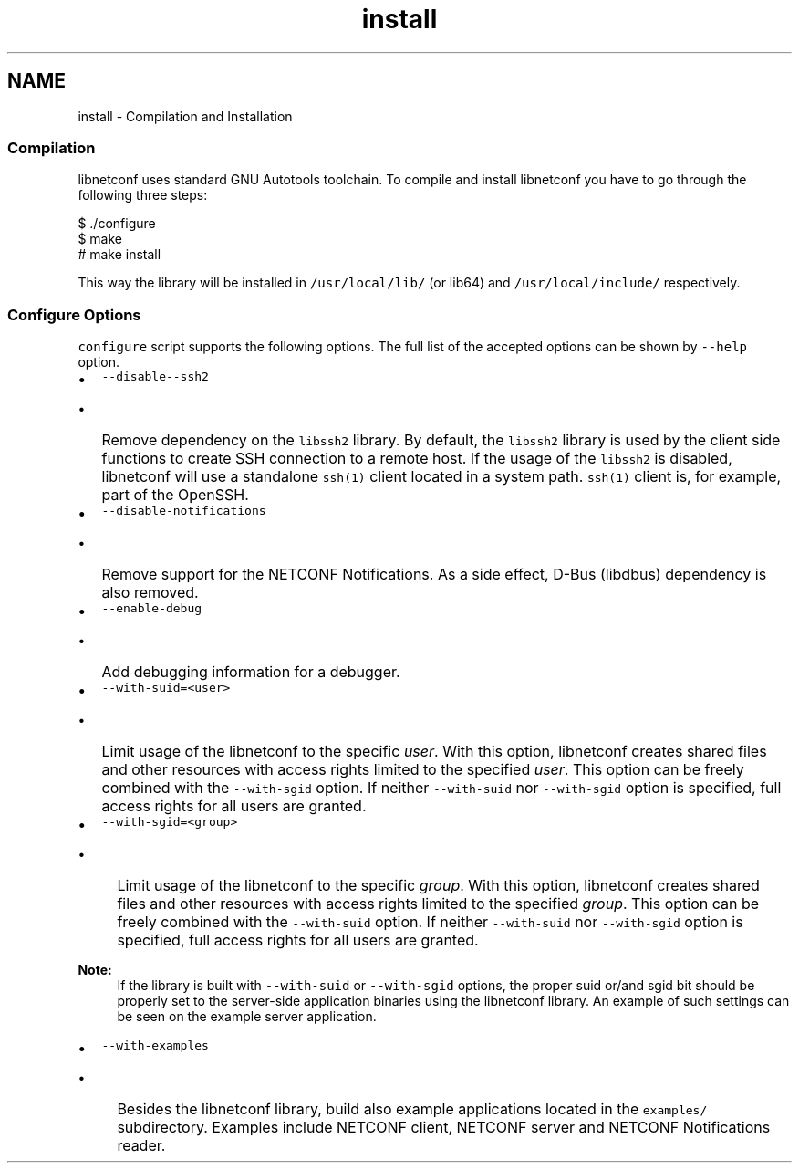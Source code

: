 .TH "install" 3 "Wed Apr 3 2013" "Version 0.4.0" "libnetconf" \" -*- nroff -*-
.ad l
.nh
.SH NAME
install \- Compilation and Installation 
.SS "Compilation"
.PP
libnetconf uses standard GNU Autotools toolchain\&. To compile and install libnetconf you have to go through the following three steps:
.PP
.PP
.nf
$ \&./configure
$ make
# make install
.fi
.PP
.PP
This way the library will be installed in \fC/usr/local/lib/\fP (or lib64) and \fC/usr/local/include/\fP respectively\&.
.PP
.SS "Configure Options"
.PP
\fCconfigure\fP script supports the following options\&. The full list of the accepted options can be shown by \fC--help\fP option\&.
.PP
.IP "\(bu" 2
\fC--disable--ssh2\fP
.IP "  \(bu" 4
Remove dependency on the \fClibssh2\fP library\&. By default, the \fClibssh2\fP library is used by the client side functions to create SSH connection to a remote host\&. If the usage of the \fClibssh2\fP is disabled, libnetconf will use a standalone \fCssh(1)\fP client located in a system path\&. \fCssh(1)\fP client is, for example, part of the OpenSSH\&.
.PP

.PP
.PP
.IP "\(bu" 2
\fC--disable-notifications\fP
.IP "  \(bu" 4
Remove support for the NETCONF Notifications\&. As a side effect, D-Bus (libdbus) dependency is also removed\&.
.PP

.PP
.PP
.IP "\(bu" 2
\fC--enable-debug\fP
.IP "  \(bu" 4
Add debugging information for a debugger\&.
.PP

.PP
.PP
.IP "\(bu" 2
\fC--with-suid=<user>\fP
.IP "  \(bu" 4
Limit usage of the libnetconf to the specific \fIuser\fP\&. With this option, libnetconf creates shared files and other resources with access rights limited to the specified \fIuser\fP\&. This option can be freely combined with the \fC--with-sgid\fP option\&. If neither \fC--with-suid\fP nor \fC--with-sgid\fP option is specified, full access rights for all users are granted\&.
.PP

.PP
.PP
.IP "\(bu" 2
\fC--with-sgid=<group>\fP
.IP "  \(bu" 4
Limit usage of the libnetconf to the specific \fIgroup\fP\&. With this option, libnetconf creates shared files and other resources with access rights limited to the specified \fIgroup\fP\&. This option can be freely combined with the \fC--with-suid\fP option\&. If neither \fC--with-suid\fP nor \fC--with-sgid\fP option is specified, full access rights for all users are granted\&.
.PP

.PP
.PP
\fBNote:\fP
.RS 4
If the library is built with \fC--with-suid\fP or \fC--with-sgid\fP options, the proper suid or/and sgid bit should be properly set to the server-side application binaries using the libnetconf library\&. An example of such settings can be seen on the example server application\&.
.RE
.PP
.IP "\(bu" 2
\fC--with-examples\fP
.IP "  \(bu" 4
Besides the libnetconf library, build also example applications located in the \fCexamples/\fP subdirectory\&. Examples include NETCONF client, NETCONF server and NETCONF Notifications reader\&. 
.PP

.PP

